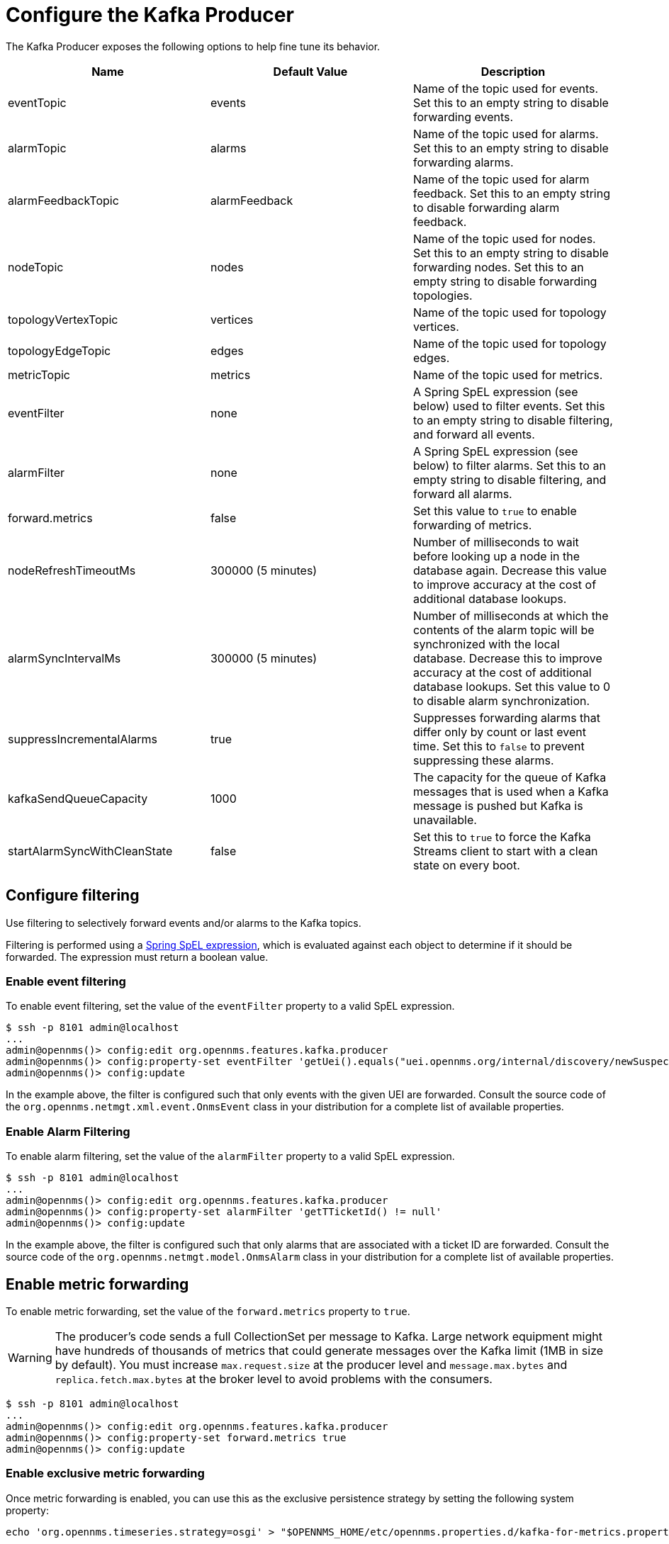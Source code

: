 
= Configure the Kafka Producer

The Kafka Producer exposes the following options to help fine tune its behavior.

[options="header"]
|===
| Name                         | Default Value      | Description
| eventTopic                   | events             | Name of the topic used for events.
                                                      Set this to an empty string to disable forwarding events.
| alarmTopic                   | alarms             | Name of the topic used for alarms.
                                                      Set this to an empty string to disable forwarding alarms.
| alarmFeedbackTopic           | alarmFeedback      | Name of the topic used for alarm feedback.
                                                      Set this to an empty string to disable forwarding alarm feedback.
| nodeTopic                    | nodes              | Name of the topic used for nodes.
                                                      Set this to an empty string to disable forwarding nodes.
                                                      Set this to an empty string to disable forwarding topologies.
| topologyVertexTopic          | vertices           | Name of the topic used for topology vertices.
| topologyEdgeTopic            | edges              | Name of the topic used for topology edges.
| metricTopic                  | metrics            | Name of the topic used for metrics.
| eventFilter                  | none               | A Spring SpEL expression (see below) used to filter events.
                                                      Set this to an empty string to disable filtering, and forward all events.
| alarmFilter                  | none               | A Spring SpEL expression (see below) to filter alarms.
                                                      Set this to an empty string to disable filtering, and forward all alarms.
| forward.metrics              | false              | Set this value to `true` to enable forwarding of metrics.
| nodeRefreshTimeoutMs         | 300000 (5 minutes) | Number of milliseconds to wait before looking up a node in the database again.
                                                      Decrease this value to improve accuracy at the cost of additional database lookups.
| alarmSyncIntervalMs          | 300000 (5 minutes) | Number of milliseconds at which the contents of the alarm topic will be synchronized with the local database.
                                                      Decrease this to improve accuracy at the cost of additional database lookups.
                                                      Set this value to 0 to disable alarm synchronization.
| suppressIncrementalAlarms    | true               | Suppresses forwarding alarms that differ only by count or last event time.
                                                       Set this to `false` to prevent suppressing these alarms.
| kafkaSendQueueCapacity       | 1000               | The capacity for the queue of Kafka messages that is used when a Kafka message is pushed but Kafka is unavailable.
| startAlarmSyncWithCleanState | false              | Set this to `true` to force the Kafka Streams client to start with a clean state on every boot.
|===

== Configure filtering

Use filtering to selectively forward events and/or alarms to the Kafka topics.

Filtering is performed using a link:https://docs.spring.io/spring/docs/4.2.9.RELEASE/spring-framework-reference/html/expressions.html[Spring SpEL expression], which is evaluated against each object to determine if it should be forwarded.
The expression must return a boolean value.

=== Enable event filtering

To enable event filtering, set the value of the `eventFilter` property to a valid SpEL expression.

[source, console]
----
$ ssh -p 8101 admin@localhost
...
admin@opennms()> config:edit org.opennms.features.kafka.producer
admin@opennms()> config:property-set eventFilter 'getUei().equals("uei.opennms.org/internal/discovery/newSuspect")'
admin@opennms()> config:update
----

In the example above, the filter is configured such that only events with the given UEI are forwarded.
Consult the source code of the `org.opennms.netmgt.xml.event.OnmsEvent` class in your distribution for a complete list of available properties.

=== Enable Alarm Filtering

To enable alarm filtering, set the value of the `alarmFilter` property to a valid SpEL expression.

[source, console]
----
$ ssh -p 8101 admin@localhost
...
admin@opennms()> config:edit org.opennms.features.kafka.producer
admin@opennms()> config:property-set alarmFilter 'getTTicketId() != null'
admin@opennms()> config:update
----

In the example above, the filter is configured such that only alarms that are associated with a ticket ID are forwarded.
Consult the source code of the `org.opennms.netmgt.model.OnmsAlarm` class in your distribution for a complete list of available properties.

== Enable metric forwarding

To enable metric forwarding, set the value of the `forward.metrics` property to `true`.

WARNING: The producer's code sends a full CollectionSet per message to Kafka.
Large network equipment might have hundreds of thousands of metrics that could generate messages over the Kafka limit (1MB in size by default).
You must increase `max.request.size` at the producer level and `message.max.bytes` and `replica.fetch.max.bytes` at the broker level to avoid problems with the consumers.

[source, console]
----
$ ssh -p 8101 admin@localhost
...
admin@opennms()> config:edit org.opennms.features.kafka.producer
admin@opennms()> config:property-set forward.metrics true
admin@opennms()> config:update
----

=== Enable exclusive metric forwarding

Once metric forwarding is enabled, you can use this as the exclusive persistence strategy by setting the following system property:

[source, console]
----
echo 'org.opennms.timeseries.strategy=osgi' > "$OPENNMS_HOME/etc/opennms.properties.d/kafka-for-metrics.properties"
----

== Configure topic names

By default five topics are created i.e., `events`, `alarms`, `nodes`,`vertices`, and `edges` .
To change these, you can use:

[source, console]
----
$ ssh -p 8101 admin@localhost
...
admin@opennms()> config:edit org.opennms.features.kafka.producer
admin@opennms()> config:property-set eventTopic ""
admin@opennms()> config:property-set nodeTopic "opennms-nodes"
admin@opennms()> config:update
----

In the example above, we disable event forwarding by setting an empty topic name and change the node topic name to `opennms-nodes`.

[source, console]
----
$ ssh -p 8101 admin@localhost
...
admin@opennms()> config:edit org.opennms.features.kafka.producer
admin@opennms()> config:property-set topologyVertexTopic "opennms-bridge-vertex"
admin@opennms()> config:property-set topologyEdgeTopic "opennms-edge-vertex"
admin@opennms()> config:update
----

In the example above, we set the vertex and edge topics to be different by default.
